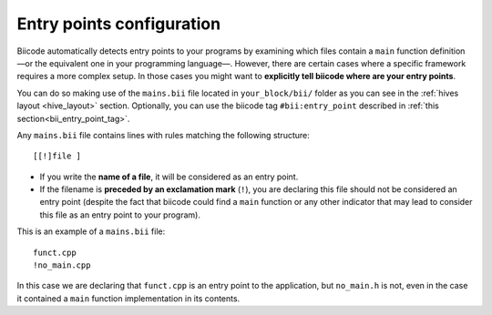 .. _mains_bii:

Entry points configuration
--------------------------

Biicode automatically detects entry points to your programs by examining which files contain a ``main`` function definition —or the equivalent one in your programming language—. However, there are certain cases where a specific framework requires a more complex setup. In those cases you might want to **explicitly tell biicode where are your entry points**. 

You can do so making use of the ``mains.bii`` file located in ``your_block/bii/`` folder as you can see in the :ref:`hives layout <hive_layout>` section. Optionally, you can use the biicode tag ``#bii:entry_point`` described in :ref:`this section<bii_entry_point_tag>`.

Any ``mains.bii`` file contains lines with rules matching the following structure: ::

	[[!]file ]

* If you write the **name of a file**, it will be considered as an entry point.
* If the filename is **preceded by an exclamation mark** (``!``), you are declaring this file should not be considered an entry point (despite the fact that biicode could find a ``main`` function or any other indicator that may lead to consider this file as an entry point to your program).

This is an example of a ``mains.bii`` file: ::

	funct.cpp
	!no_main.cpp

In this case we are declaring that ``funct.cpp`` is an entry point to the application, but ``no_main.h`` is not, even in the case it contained a ``main`` function implementation in its contents.
